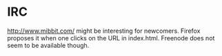 * IRC

http://www.mibbit.com/ might be interesting for newcomers.  Firefox
proposes it when one clicks on the URL in index.html.  Freenode does
not seem to be available though.
